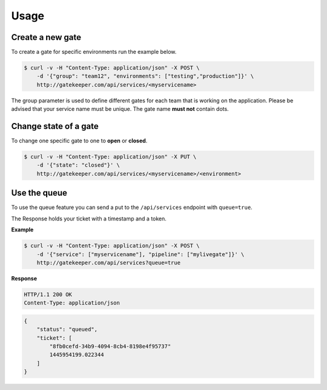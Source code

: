 Usage
=====

Create a new gate
-----------------

To create a gate for specific environments run the example below.

.. code-block:: guess

    $ curl -v -H "Content-Type: application/json" -X POST \
        -d '{"group": "team12", "environments": ["testing","production"]}' \
        http://gatekeeper.com/api/services/<myservicename>

The group parameter is used to define different gates for each team that is working on the application.
Please be advised that your service name must be unique. The gate name **must not** contain dots.

Change state of a gate
----------------------

To change one specific gate to one to **open** or **closed**.

.. code-block:: guess

    $ curl -v -H "Content-Type: application/json" -X PUT \
        -d '{"state": "closed"}' \
        http://gatekeeper.com/api/services/<myservicename>/<environment>


Use the queue
-------------

To use the queue feature you can send a put to the ``/api/services`` endpoint with ``queue=true``.

The Response holds your ticket with a timestamp and a token.

**Example**

.. code-block:: guess

    $ curl -v -H "Content-Type: application/json" -X POST \
        -d '{"service": ["myservicename"], "pipeline": ["mylivegate"]}' \
        http://gatekeeper.com/api/services?queue=true

**Response**

.. sourcecode:: http

    HTTP/1.1 200 OK
    Content-Type: application/json

.. code-block:: json

    {
        "status": "queued",
        "ticket": [
            "8fb0cefd-34b9-4094-8cb4-8198e4f95737"
            1445954199.022344
        ]
    }
